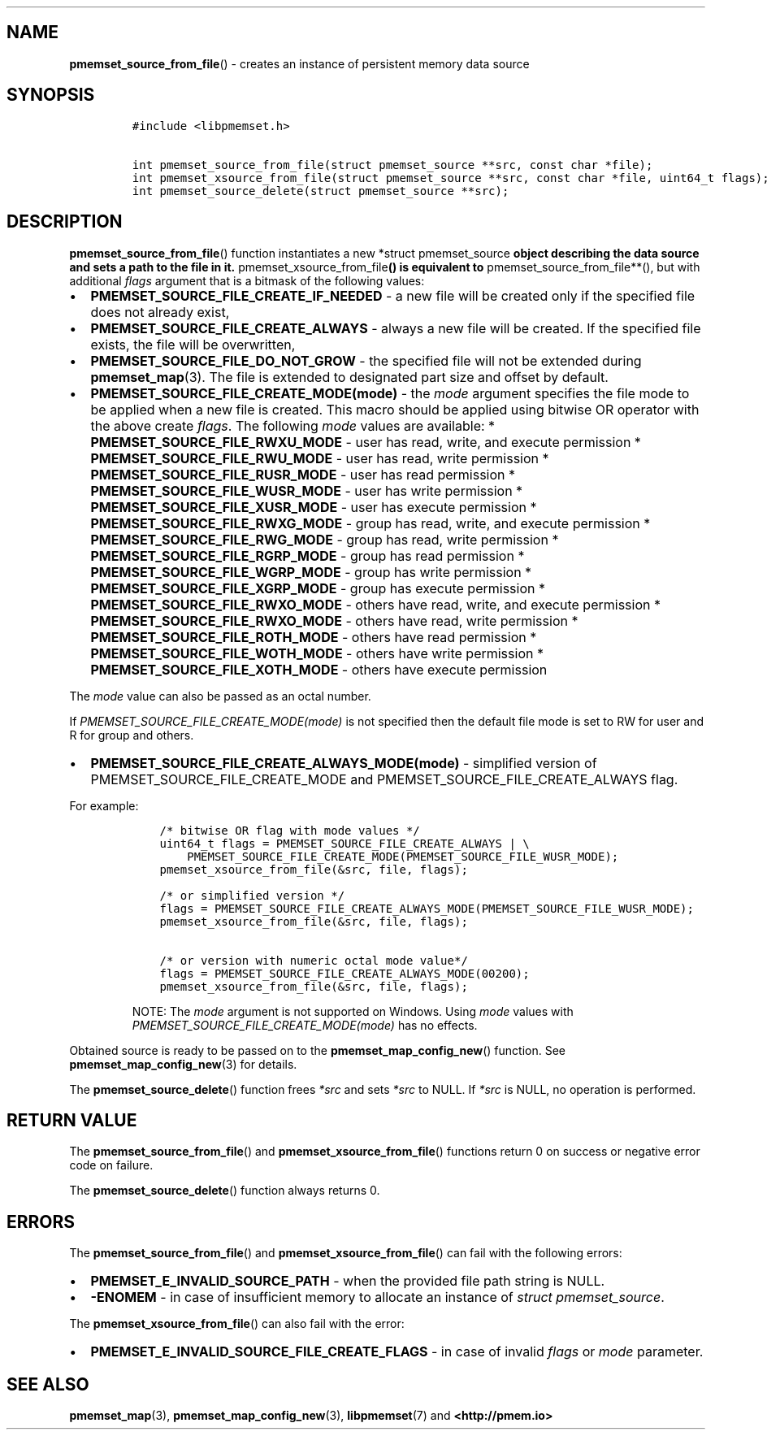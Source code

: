 .\" Automatically generated by Pandoc 1.19.2.4
.\"
.TH "" "" "2022-08-10" "PMDK - " "PMDK Programmer's Manual"
.hy
.\" SPDX-License-Identifier: BSD-3-Clause
.\" Copyright 2020-2021, Intel Corporation
.SH NAME
.PP
\f[B]pmemset_source_from_file\f[]() \- creates an instance of persistent
memory data source
.SH SYNOPSIS
.IP
.nf
\f[C]
#include\ <libpmemset.h>

int\ pmemset_source_from_file(struct\ pmemset_source\ **src,\ const\ char\ *file);
int\ pmemset_xsource_from_file(struct\ pmemset_source\ **src,\ const\ char\ *file,\ uint64_t\ flags);
int\ pmemset_source_delete(struct\ pmemset_source\ **src);
\f[]
.fi
.SH DESCRIPTION
.PP
\f[B]pmemset_source_from_file\f[]() function instantiates a new *struct
pmemset_source\f[B] object describing the data source and sets a path to
the file in it. \f[]pmemset_xsource_from_file\f[B]() is equivalent to
\f[]pmemset_source_from_file**(), but with additional \f[I]flags\f[]
argument that is a bitmask of the following values:
.IP \[bu] 2
\f[B]PMEMSET_SOURCE_FILE_CREATE_IF_NEEDED\f[] \- a new file will be
created only if the specified file does not already exist,
.IP \[bu] 2
\f[B]PMEMSET_SOURCE_FILE_CREATE_ALWAYS\f[] \- always a new file will be
created.
If the specified file exists, the file will be overwritten,
.IP \[bu] 2
\f[B]PMEMSET_SOURCE_FILE_DO_NOT_GROW\f[] \- the specified file will not
be extended during \f[B]pmemset_map\f[](3).
The file is extended to designated part size and offset by default.
.IP \[bu] 2
\f[B]PMEMSET_SOURCE_FILE_CREATE_MODE(mode)\f[] \- the \f[I]mode\f[]
argument specifies the file mode to be applied when a new file is
created.
This macro should be applied using bitwise OR operator with the above
create \f[I]flags\f[].
The following \f[I]mode\f[] values are available: *
\f[B]PMEMSET_SOURCE_FILE_RWXU_MODE\f[] \- user has read, write, and
execute permission * \f[B]PMEMSET_SOURCE_FILE_RWU_MODE\f[] \- user has
read, write permission * \f[B]PMEMSET_SOURCE_FILE_RUSR_MODE\f[] \- user
has read permission * \f[B]PMEMSET_SOURCE_FILE_WUSR_MODE\f[] \- user has
write permission * \f[B]PMEMSET_SOURCE_FILE_XUSR_MODE\f[] \- user has
execute permission * \f[B]PMEMSET_SOURCE_FILE_RWXG_MODE\f[] \- group has
read, write, and execute permission *
\f[B]PMEMSET_SOURCE_FILE_RWG_MODE\f[] \- group has read, write
permission * \f[B]PMEMSET_SOURCE_FILE_RGRP_MODE\f[] \- group has read
permission * \f[B]PMEMSET_SOURCE_FILE_WGRP_MODE\f[] \- group has write
permission * \f[B]PMEMSET_SOURCE_FILE_XGRP_MODE\f[] \- group has execute
permission * \f[B]PMEMSET_SOURCE_FILE_RWXO_MODE\f[] \- others have read,
write, and execute permission * \f[B]PMEMSET_SOURCE_FILE_RWXO_MODE\f[]
\- others have read, write permission *
\f[B]PMEMSET_SOURCE_FILE_ROTH_MODE\f[] \- others have read permission *
\f[B]PMEMSET_SOURCE_FILE_WOTH_MODE\f[] \- others have write permission *
\f[B]PMEMSET_SOURCE_FILE_XOTH_MODE\f[] \- others have execute permission
.PP
The \f[I]mode\f[] value can also be passed as an octal number.
.PP
If \f[I]PMEMSET_SOURCE_FILE_CREATE_MODE(mode)\f[] is not specified then
the default file mode is set to RW for user and R for group and others.
.IP \[bu] 2
\f[B]PMEMSET_SOURCE_FILE_CREATE_ALWAYS_MODE(mode)\f[] \- simplified
version of PMEMSET_SOURCE_FILE_CREATE_MODE and
PMEMSET_SOURCE_FILE_CREATE_ALWAYS flag.
.PP
For example:
.IP
.nf
\f[C]
\ \ \ \ /*\ bitwise\ OR\ flag\ with\ mode\ values\ */
\ \ \ \ uint64_t\ flags\ =\ PMEMSET_SOURCE_FILE_CREATE_ALWAYS\ |\ \\
\ \ \ \ \ \ \ \ PMEMSET_SOURCE_FILE_CREATE_MODE(PMEMSET_SOURCE_FILE_WUSR_MODE);
\ \ \ \ pmemset_xsource_from_file(&src,\ file,\ flags);

\ \ \ \ /*\ or\ simplified\ version\ */
\ \ \ \ flags\ =\ PMEMSET_SOURCE_FILE_CREATE_ALWAYS_MODE(PMEMSET_SOURCE_FILE_WUSR_MODE);
\ \ \ \ pmemset_xsource_from_file(&src,\ file,\ flags);

\ \ \ \ /*\ or\ version\ with\ numeric\ octal\ mode\ value*/
\ \ \ \ flags\ =\ PMEMSET_SOURCE_FILE_CREATE_ALWAYS_MODE(00200);
\ \ \ \ pmemset_xsource_from_file(&src,\ file,\ flags);
\f[]
.fi
.RS
.PP
NOTE: The \f[I]mode\f[] argument is not supported on Windows.
Using \f[I]mode\f[] values with
\f[I]PMEMSET_SOURCE_FILE_CREATE_MODE(mode)\f[] has no effects.
.RE
.PP
Obtained source is ready to be passed on to the
\f[B]pmemset_map_config_new\f[]() function.
See \f[B]pmemset_map_config_new\f[](3) for details.
.PP
The \f[B]pmemset_source_delete\f[]() function frees \f[I]*src\f[] and
sets \f[I]*src\f[] to NULL.
If \f[I]*src\f[] is NULL, no operation is performed.
.SH RETURN VALUE
.PP
The \f[B]pmemset_source_from_file\f[]() and
\f[B]pmemset_xsource_from_file\f[]() functions return 0 on success or
negative error code on failure.
.PP
The \f[B]pmemset_source_delete\f[]() function always returns 0.
.SH ERRORS
.PP
The \f[B]pmemset_source_from_file\f[]() and
\f[B]pmemset_xsource_from_file\f[]() can fail with the following errors:
.IP \[bu] 2
\f[B]PMEMSET_E_INVALID_SOURCE_PATH\f[] \- when the provided file path
string is NULL.
.IP \[bu] 2
\f[B]\-ENOMEM\f[] \- in case of insufficient memory to allocate an
instance of \f[I]struct pmemset_source\f[].
.PP
The \f[B]pmemset_xsource_from_file\f[]() can also fail with the error:
.IP \[bu] 2
\f[B]PMEMSET_E_INVALID_SOURCE_FILE_CREATE_FLAGS\f[] \- in case of
invalid \f[I]flags\f[] or \f[I]mode\f[] parameter.
.SH SEE ALSO
.PP
\f[B]pmemset_map\f[](3), \f[B]pmemset_map_config_new\f[](3),
\f[B]libpmemset\f[](7) and \f[B]<http://pmem.io>\f[]
